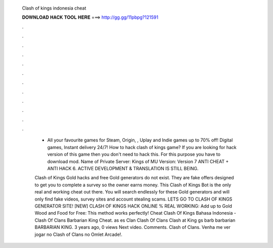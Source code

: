   Clash of kings indonesia cheat
  
  
  
  𝐃𝐎𝐖𝐍𝐋𝐎𝐀𝐃 𝐇𝐀𝐂𝐊 𝐓𝐎𝐎𝐋 𝐇𝐄𝐑𝐄 ===> http://gg.gg/11pbpg?121591
  
  
  
  .
  
  
  
  .
  
  
  
  .
  
  
  
  .
  
  
  
  .
  
  
  
  .
  
  
  
  .
  
  
  
  .
  
  
  
  .
  
  
  
  .
  
  
  
  .
  
  
  
  .
  
   - All your favourite games for Steam, Origin, , Uplay and Indie games up to 70% off! Digital games, Instant delivery 24/7! How to hack clash of kings game? If you are looking for hack version of this game then you don't need to hack this. For this purpose you have to download mod. Name of Private Server: Kings of MU Version: Version 7 ANTI CHEAT + ANTI HACK 6. ACTIVE DEVELOPMENT & TRANSLATION IS STILL BEING.
   
   Clash of Kings Gold hacks and free Gold generators do not exist. They are fake offers designed to get you to complete a survey so the owner earns money. This Clash of Kings Bot is the only real and working cheat out there. You will search endlessly for these Gold generators and will only find fake videos, survey sites and account stealing scams. LETS GO TO CLASH OF KINGS GENERATOR SITE! [NEW] CLASH OF KINGS HACK ONLINE % REAL WORKING:  Add up to Gold Wood and Food for Free:  This method works perfectly! Cheat Clash Of Kings Bahasa Indonesia - Clash Of Clans Barbarian King Cheat. as es Clan Clash Of Clans Clash at King gs barb barbarian BARBARIAN KING. 3 years ago, 0 views Next video. Comments. Clash of Clans. Venha me ver jogar no Clash of Clans no Omlet Arcade!.
